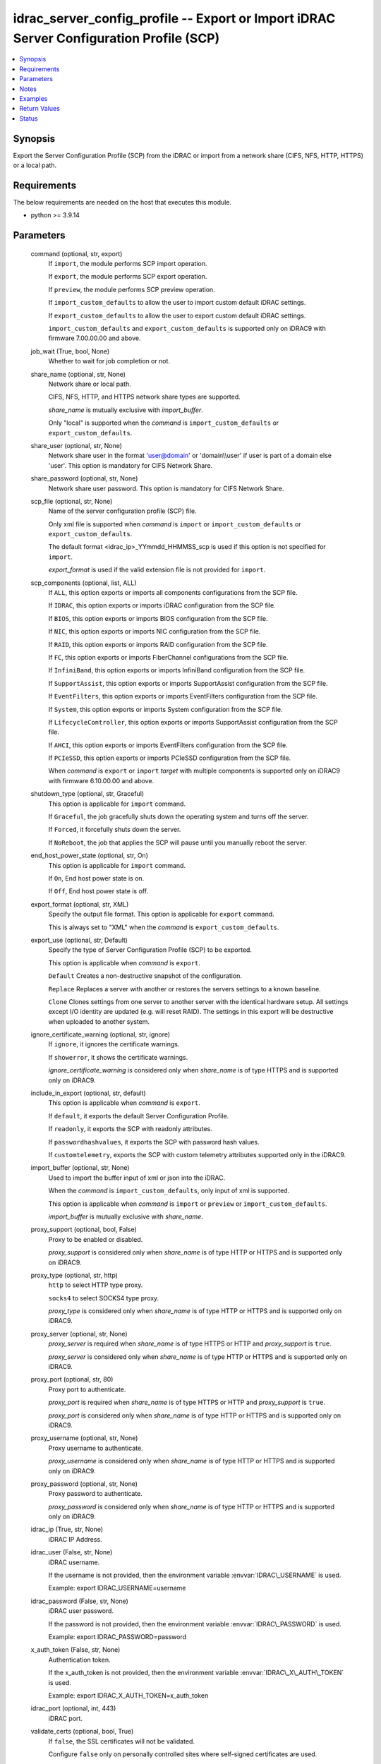 .. _idrac_server_config_profile_module:


idrac_server_config_profile -- Export or Import iDRAC Server Configuration Profile (SCP)
========================================================================================

.. contents::
   :local:
   :depth: 1


Synopsis
--------

Export the Server Configuration Profile (SCP) from the iDRAC or import from a network share (CIFS, NFS, HTTP, HTTPS) or a local path.



Requirements
------------
The below requirements are needed on the host that executes this module.

- python \>= 3.9.14



Parameters
----------

  command (optional, str, export)
    If \ :literal:`import`\ , the module performs SCP import operation.

    If \ :literal:`export`\ , the module performs SCP export operation.

    If \ :literal:`preview`\ , the module performs SCP preview operation.

    If \ :literal:`import\_custom\_defaults`\  to allow the user to import custom default iDRAC settings.

    If \ :literal:`export\_custom\_defaults`\  to allow the user to export custom default iDRAC settings.

    \ :literal:`import\_custom\_defaults`\  and \ :literal:`export\_custom\_defaults`\  is supported only on iDRAC9 with firmware 7.00.00.00 and above.


  job_wait (True, bool, None)
    Whether to wait for job completion or not.


  share_name (optional, str, None)
    Network share or local path.

    CIFS, NFS, HTTP, and HTTPS network share types are supported.

    \ :emphasis:`share\_name`\  is mutually exclusive with \ :emphasis:`import\_buffer`\ .

    Only "local" is supported when the \ :emphasis:`command`\  is \ :literal:`import\_custom\_defaults`\  or \ :literal:`export\_custom\_defaults`\ .


  share_user (optional, str, None)
    Network share user in the format 'user@domain' or 'domain\\\\user' if user is part of a domain else 'user'. This option is mandatory for CIFS Network Share.


  share_password (optional, str, None)
    Network share user password. This option is mandatory for CIFS Network Share.


  scp_file (optional, str, None)
    Name of the server configuration profile (SCP) file.

    Only xml file is supported when \ :emphasis:`command`\  is \ :literal:`import`\  or \ :literal:`import\_custom\_defaults`\  or \ :literal:`export\_custom\_defaults`\ .

    The default format \<idrac\_ip\>\_YYmmdd\_HHMMSS\_scp is used if this option is not specified for \ :literal:`import`\ .

    \ :emphasis:`export\_format`\  is used if the valid extension file is not provided for \ :literal:`import`\ .


  scp_components (optional, list, ALL)
    If \ :literal:`ALL`\ , this option exports or imports all components configurations from the SCP file.

    If \ :literal:`IDRAC`\ , this option exports or imports iDRAC configuration from the SCP file.

    If \ :literal:`BIOS`\ , this option exports or imports BIOS configuration from the SCP file.

    If \ :literal:`NIC`\ , this option exports or imports NIC configuration from the SCP file.

    If \ :literal:`RAID`\ , this option exports or imports RAID configuration from the SCP file.

    If \ :literal:`FC`\ , this option exports or imports FiberChannel configurations from the SCP file.

    If \ :literal:`InfiniBand`\ , this option exports or imports InfiniBand configuration from the SCP file.

    If \ :literal:`SupportAssist`\ , this option exports or imports SupportAssist configuration from the SCP file.

    If \ :literal:`EventFilters`\ , this option exports or imports EventFilters configuration from the SCP file.

    If \ :literal:`System`\ , this option exports or imports System configuration from the SCP file.

    If \ :literal:`LifecycleController`\ , this option exports or imports SupportAssist configuration from the SCP file.

    If \ :literal:`AHCI`\ , this option exports or imports EventFilters configuration from the SCP file.

    If \ :literal:`PCIeSSD`\ , this option exports or imports PCIeSSD configuration from the SCP file.

    When \ :emphasis:`command`\  is \ :literal:`export`\  or \ :literal:`import`\  \ :emphasis:`target`\  with multiple components is supported only on iDRAC9 with firmware 6.10.00.00 and above.


  shutdown_type (optional, str, Graceful)
    This option is applicable for \ :literal:`import`\  command.

    If \ :literal:`Graceful`\ , the job gracefully shuts down the operating system and turns off the server.

    If \ :literal:`Forced`\ , it forcefully shuts down the server.

    If \ :literal:`NoReboot`\ , the job that applies the SCP will pause until you manually reboot the server.


  end_host_power_state (optional, str, On)
    This option is applicable for \ :literal:`import`\  command.

    If \ :literal:`On`\ , End host power state is on.

    If \ :literal:`Off`\ , End host power state is off.


  export_format (optional, str, XML)
    Specify the output file format. This option is applicable for \ :literal:`export`\  command.

    This is always set to "XML" when the  \ :emphasis:`command`\  is \ :literal:`export\_custom\_defaults`\ .


  export_use (optional, str, Default)
    Specify the type of Server Configuration Profile (SCP) to be exported.

    This option is applicable when \ :emphasis:`command`\  is \ :literal:`export`\ .

    \ :literal:`Default`\  Creates a non-destructive snapshot of the configuration.

    \ :literal:`Replace`\  Replaces a server with another or restores the servers settings to a known baseline.

    \ :literal:`Clone`\  Clones settings from one server to another server with the identical hardware setup. All settings except I/O identity are updated (e.g. will reset RAID). The settings in this export will be destructive when uploaded to another system.


  ignore_certificate_warning (optional, str, ignore)
    If \ :literal:`ignore`\ , it ignores the certificate warnings.

    If \ :literal:`showerror`\ , it shows the certificate warnings.

    \ :emphasis:`ignore\_certificate\_warning`\  is considered only when \ :emphasis:`share\_name`\  is of type HTTPS and is supported only on iDRAC9.


  include_in_export (optional, str, default)
    This option is applicable when \ :emphasis:`command`\  is \ :literal:`export`\ .

    If \ :literal:`default`\ , it exports the default Server Configuration Profile.

    If \ :literal:`readonly`\ , it exports the SCP with readonly attributes.

    If \ :literal:`passwordhashvalues`\ , it exports the SCP with password hash values.

    If \ :literal:`customtelemetry`\ , exports the SCP with custom telemetry attributes supported only in the iDRAC9.


  import_buffer (optional, str, None)
    Used to import the buffer input of xml or json into the iDRAC.

    When the  \ :emphasis:`command`\  is \ :literal:`import\_custom\_defaults`\ , only input of xml is supported.

    This option is applicable when \ :emphasis:`command`\  is \ :literal:`import`\  or \ :literal:`preview`\  or \ :literal:`import\_custom\_defaults`\ .

    \ :emphasis:`import\_buffer`\  is mutually exclusive with \ :emphasis:`share\_name`\ .


  proxy_support (optional, bool, False)
    Proxy to be enabled or disabled.

    \ :emphasis:`proxy\_support`\  is considered only when \ :emphasis:`share\_name`\  is of type HTTP or HTTPS and is supported only on iDRAC9.


  proxy_type (optional, str, http)
    \ :literal:`http`\  to select HTTP type proxy.

    \ :literal:`socks4`\  to select SOCKS4 type proxy.

    \ :emphasis:`proxy\_type`\  is considered only when \ :emphasis:`share\_name`\  is of type HTTP or HTTPS and is supported only on iDRAC9.


  proxy_server (optional, str, None)
    \ :emphasis:`proxy\_server`\  is required when \ :emphasis:`share\_name`\  is of type HTTPS or HTTP and \ :emphasis:`proxy\_support`\  is \ :literal:`true`\ .

    \ :emphasis:`proxy\_server`\  is considered only when \ :emphasis:`share\_name`\  is of type HTTP or HTTPS and is supported only on iDRAC9.


  proxy_port (optional, str, 80)
    Proxy port to authenticate.

    \ :emphasis:`proxy\_port`\  is required when \ :emphasis:`share\_name`\  is of type HTTPS or HTTP and \ :emphasis:`proxy\_support`\  is \ :literal:`true`\ .

    \ :emphasis:`proxy\_port`\  is considered only when \ :emphasis:`share\_name`\  is of type HTTP or HTTPS and is supported only on iDRAC9.


  proxy_username (optional, str, None)
    Proxy username to authenticate.

    \ :emphasis:`proxy\_username`\  is considered only when \ :emphasis:`share\_name`\  is of type HTTP or HTTPS and is supported only on iDRAC9.


  proxy_password (optional, str, None)
    Proxy password to authenticate.

    \ :emphasis:`proxy\_password`\  is considered only when \ :emphasis:`share\_name`\  is of type HTTP or HTTPS and is supported only on iDRAC9.


  idrac_ip (True, str, None)
    iDRAC IP Address.


  idrac_user (False, str, None)
    iDRAC username.

    If the username is not provided, then the environment variable \ :envvar:`IDRAC\_USERNAME`\  is used.

    Example: export IDRAC\_USERNAME=username


  idrac_password (False, str, None)
    iDRAC user password.

    If the password is not provided, then the environment variable \ :envvar:`IDRAC\_PASSWORD`\  is used.

    Example: export IDRAC\_PASSWORD=password


  x_auth_token (False, str, None)
    Authentication token.

    If the x\_auth\_token is not provided, then the environment variable \ :envvar:`IDRAC\_X\_AUTH\_TOKEN`\  is used.

    Example: export IDRAC\_X\_AUTH\_TOKEN=x\_auth\_token


  idrac_port (optional, int, 443)
    iDRAC port.


  validate_certs (optional, bool, True)
    If \ :literal:`false`\ , the SSL certificates will not be validated.

    Configure \ :literal:`false`\  only on personally controlled sites where self-signed certificates are used.

    Prior to collection version \ :literal:`5.0.0`\ , the \ :emphasis:`validate\_certs`\  is \ :literal:`false`\  by default.


  ca_path (optional, path, None)
    The Privacy Enhanced Mail (PEM) file that contains a CA certificate to be used for the validation.


  timeout (optional, int, 30)
    The socket level timeout in seconds.





Notes
-----

.. note::
   - This module requires 'Administrator' privilege for \ :emphasis:`idrac\_user`\ .
   - Run this module from a system that has direct access to Dell iDRAC.
   - This module supports \ :literal:`check\_mode`\ .
   - To import Server Configuration Profile (SCP) on the iDRAC8-based servers, the servers must have iDRAC Enterprise license or later.
   - For \ :literal:`import`\  operation, \ :literal:`check\_mode`\  is supported only when \ :emphasis:`target`\  is \ :literal:`ALL`\ .
   - This module supports IPv4 and IPv6 addresses.




Examples
--------

.. code-block:: yaml+jinja

    
    ---
    - name: Export SCP with IDRAC components in JSON format to a local path
      dellemc.openmanage.idrac_server_config_profile:
        idrac_ip: "192.168.0.1"
        idrac_user: "user_name"
        idrac_password: "user_password"
        ca_path: "/path/to/ca_cert.pem"
        share_name: "/scp_folder"
        scp_components:
          - IDRAC
        scp_file: example_file
        export_format: JSON
        export_use: Clone
        job_wait: true

    - name: Import SCP with IDRAC components in JSON format from a local path
      dellemc.openmanage.idrac_server_config_profile:
        idrac_ip: "192.168.0.1"
        idrac_user: "user_name"
        idrac_password: "user_password"
        ca_path: "/path/to/ca_cert.pem"
        share_name: "/scp_folder"
        command: import
        scp_components:
          - IDRAC
        scp_file: example_file.json
        shutdown_type: Graceful
        end_host_power_state: "On"
        job_wait: false

    - name: Export SCP with BIOS components in XML format to a NFS share path with auto-generated file name
      dellemc.openmanage.idrac_server_config_profile:
        idrac_ip: "192.168.0.1"
        idrac_user: "user_name"
        idrac_password: "user_password"
        ca_path: "/path/to/ca_cert.pem"
        share_name: "192.168.0.2:/share"
        scp_components:
          - BIOS
        export_format: XML
        export_use: Default
        job_wait: true

    - name: Import SCP with BIOS components in XML format from a NFS share path
      dellemc.openmanage.idrac_server_config_profile:
        idrac_ip: "192.168.0.1"
        idrac_user: "user_name"
        idrac_password: "user_password"
        ca_path: "/path/to/ca_cert.pem"
        share_name: "192.168.0.2:/share"
        command: import
        scp_components:
          - BIOS
        scp_file: 192.168.0.1_20210618_162856.xml
        shutdown_type: NoReboot
        end_host_power_state: "Off"
        job_wait: false

    - name: Export SCP with RAID components in XML format to a CIFS share path with share user domain name
      dellemc.openmanage.idrac_server_config_profile:
        idrac_ip: "192.168.0.1"
        idrac_user: "user_name"
        idrac_password: "user_password"
        ca_path: "/path/to/ca_cert.pem"
        share_name: "\\\\192.168.0.2\\share"
        share_user: share_username@domain
        share_password: share_password
        scp_file: example_file.xml
        scp_components:
          - RAID
        export_format: XML
        export_use: Default
        job_wait: true

    - name: Import SCP with RAID components in XML format from a CIFS share path
      dellemc.openmanage.idrac_server_config_profile:
        idrac_ip: "192.168.0.1"
        idrac_user: "user_name"
        idrac_password: "user_password"
        ca_path: "/path/to/ca_cert.pem"
        share_name: "\\\\192.168.0.2\\share"
        share_user: share_username
        share_password: share_password
        command: import
        scp_components:
          - RAID
        scp_file: example_file.xml
        shutdown_type: Forced
        end_host_power_state: "On"
        job_wait: true

    - name: Export SCP with ALL components in JSON format to a HTTP share path
      dellemc.openmanage.idrac_server_config_profile:
        idrac_ip: "192.168.0.1"
        idrac_user: "user_name"
        idrac_password: "user_password"
        ca_path: "/path/to/ca_cert.pem"
        share_name: "http://192.168.0.3/share"
        share_user: share_username
        share_password: share_password
        scp_file: example_file.json
        scp_components:
          - ALL
        export_format: JSON
        job_wait: false

    - name: Import SCP with ALL components in JSON format from a HTTP share path
      dellemc.openmanage.idrac_server_config_profile:
        idrac_ip: "192.168.0.1"
        idrac_user: "user_name"
        idrac_password: "user_password"
        ca_path: "/path/to/ca_cert.pem"
        command: import
        share_name: "http://192.168.0.3/share"
        share_user: share_username
        share_password: share_password
        scp_file: example_file.json
        shutdown_type: Graceful
        end_host_power_state: "On"
        job_wait: true

    - name: Export SCP with ALL components in XML format to a HTTPS share path without SCP file name
      dellemc.openmanage.idrac_server_config_profile:
        idrac_ip: "192.168.0.1"
        idrac_user: "user_name"
        idrac_password: "user_password"
        ca_path: "/path/to/ca_cert.pem"
        share_name: "https://192.168.0.4/share"
        share_user: share_username
        share_password: share_password
        scp_components:
          - ALL
        export_format: XML
        export_use: Replace
        job_wait: true

    - name: Import SCP with ALL components in XML format from a HTTPS share path
      dellemc.openmanage.idrac_server_config_profile:
        idrac_ip: "192.168.0.1"
        idrac_user: "user_name"
        idrac_password: "user_password"
        ca_path: "/path/to/ca_cert.pem"
        command: import
        share_name: "https://192.168.0.4/share"
        share_user: share_username
        share_password: share_password
        scp_file: 192.168.0.1_20160618_164647.xml
        shutdown_type: Graceful
        end_host_power_state: "On"
        job_wait: false

    - name: Preview SCP with IDRAC components in XML format from a CIFS share path
      dellemc.openmanage.idrac_server_config_profile:
        idrac_ip: "{{ idrac_ip }}"
        idrac_user: "{{ idrac_user }}"
        idrac_password: "{{ idrac_password }}"
        ca_path: "/path/to/ca_cert.pem"
        share_name: "\\\\192.168.0.2\\share"
        share_user: share_username
        share_password: share_password
        command: preview
        scp_components:
          - ALL
        scp_file: example_file.xml
        job_wait: true

    - name: Preview SCP with IDRAC components in JSON format from a NFS share path
      dellemc.openmanage.idrac_server_config_profile:
        idrac_ip: "{{ idrac_ip }}"
        idrac_user: "{{ idrac_user }}"
        idrac_password: "{{ idrac_password }}"
        ca_path: "/path/to/ca_cert.pem"
        share_name: "192.168.0.2:/share"
        command: preview
        scp_components:
          - IDRAC
        scp_file: example_file.xml
        job_wait: true

    - name: Preview SCP with IDRAC components in XML format from a HTTP share path
      dellemc.openmanage.idrac_server_config_profile:
        idrac_ip: "{{ idrac_ip }}"
        idrac_user: "{{ idrac_user }}"
        idrac_password: "{{ idrac_password }}"
        ca_path: "/path/to/ca_cert.pem"
        share_name: "http://192.168.0.1/http-share"
        share_user: share_username
        share_password: share_password
        command: preview
        scp_components:
          - ALL
        scp_file: example_file.xml
        job_wait: true

    - name: Preview SCP with IDRAC components in XML format from a local path
      dellemc.openmanage.idrac_server_config_profile:
        idrac_ip: "{{ idrac_ip }}"
        idrac_user: "{{ idrac_user }}"
        idrac_password: "{{ idrac_password }}"
        ca_path: "/path/to/ca_cert.pem"
        share_name: "/scp_folder"
        command: preview
        scp_components:
          - IDRAC
        scp_file: example_file.json
        job_wait: false

    - name: Import SCP with IDRAC components in XML format from the XML content.
      dellemc.openmanage.idrac_server_config_profile:
        idrac_ip: "{{ idrac_ip }}"
        idrac_user: "{{ idrac_user }}"
        idrac_password: "{{ idrac_password }}"
        ca_path: "/path/to/ca_cert.pem"
        command: import
        scp_components:
          - IDRAC
        job_wait: true
        import_buffer: "<SystemConfiguration><Component FQDD='iDRAC.Embedded.1'><Attribute Name='IPMILan.1#Enable'>
          Disabled</Attribute></Component></SystemConfiguration>"

    - name: Export SCP with ALL components in XML format using HTTP proxy.
      dellemc.openmanage.idrac_server_config_profile:
        idrac_ip: "{{ idrac_ip }}"
        idrac_user: "{{ idrac_user }}"
        idrac_password: "{{ idrac_password }}"
        ca_path: "/path/to/ca_cert.pem"
        scp_components:
          - ALL
        share_name: "http://192.168.0.1/http-share"
        proxy_support: true
        proxy_server: 192.168.0.5
        proxy_port: 8080
        proxy_username: proxy_username
        proxy_password: proxy_password
        proxy_type: http
        include_in_export: passwordhashvalues
        job_wait: true

    - name: Import SCP with IDRAC and BIOS components in XML format using SOCKS4 proxy
      dellemc.openmanage.idrac_server_config_profile:
        idrac_ip: "{{ idrac_ip }}"
        idrac_user: "{{ idrac_user }}"
        idrac_password: "{{ idrac_password }}"
        ca_path: "/path/to/ca_cert.pem"
        command: import
        scp_components:
          - IDRAC
          - BIOS
        share_name: "https://192.168.0.1/http-share"
        proxy_support: true
        proxy_server: 192.168.0.6
        proxy_port: 8080
        proxy_type: socks4
        scp_file: filename.xml
        job_wait: true

    - name: Import SCP with IDRAC components in JSON format from the JSON content.
      dellemc.openmanage.idrac_server_config_profile:
        idrac_ip: "{{ idrac_ip }}"
        idrac_user: "{{ idrac_user }}"
        idrac_password: "{{ idrac_password }}"
        ca_path: "/path/to/ca_cert.pem"
        command: import
        scp_components:
          - IDRAC
        job_wait: true
        import_buffer: "{\"SystemConfiguration\": {\"Components\": [{\"FQDD\": \"iDRAC.Embedded.1\",\"Attributes\":
          [{\"Name\": \"SNMP.1#AgentCommunity\",\"Value\": \"public1\"}]}]}}"

    - name: Export custom default
      dellemc.openmanage.idrac_server_config_profile:
        idrac_ip: "192.168.0.1"
        idrac_user: "user_name"
        idrac_password: "user_password"
        ca_path: "/path/to/ca_cert.pem"
        share_name: "/scp_folder"
        command: export_custom_defaults
        scp_file: example_file

    - name: Import custom default
      dellemc.openmanage.idrac_server_config_profile:
        idrac_ip: "192.168.0.1"
        idrac_user: "user_name"
        idrac_password: "user_password"
        ca_path: "/path/to/ca_cert.pem"
        share_name: "/scp_folder"
        command: import_custom_defaults
        scp_file: example_file.xml

    - name: Import custom default using buffer
      dellemc.openmanage.idrac_server_config_profile:
        idrac_ip: "192.168.0.1"
        idrac_user: "user_name"
        idrac_password: "user_password"
        ca_path: "/path/to/ca_cert.pem"
        command: import_custom_defaults
        import_buffer: "<SystemConfiguration><Component FQDD='iDRAC.Embedded.1'><Attribute Name='IPMILan.1#Enable'>Disabled</Attribute>
                      </Component></SystemConfiguration>"



Return Values
-------------

msg (always, str, Successfully imported the Server Configuration Profile)
  Status of the import or export SCP job.


scp_status (success, dict, {'Id': 'JID_XXXXXXXXX', 'JobState': 'Completed', 'JobType': 'ImportConfiguration', 'Message': 'Successfully imported and applied Server Configuration Profile.', 'MessageArgs': [], 'MessageId': 'XXX123', 'Name': 'Import Configuration', 'PercentComplete': 100, 'StartTime': 'TIME_NOW', 'Status': 'Success', 'TargetSettingsURI': None, 'retval': True})
  SCP operation job and progress details from the iDRAC.


error_info (on HTTP error, dict, {'error': {'code': 'Base.1.0.GeneralError', 'message': 'A general error has occurred. See ExtendedInfo for more information.', '@Message.ExtendedInfo': [{'MessageId': 'GEN1234', 'RelatedProperties': [], 'Message': 'Unable to process the request because an error occurred.', 'MessageArgs': [], 'Severity': 'Critical', 'Resolution': 'Retry the operation. If the issue persists, contact your system administrator.'}]}})
  Details of the HTTP Error.





Status
------





Authors
~~~~~~~

- Jagadeesh N V(@jagadeeshnv)
- Felix Stephen (@felixs88)
- Jennifer John (@Jennifer-John)
- Shivam Sharma (@ShivamSh3)

